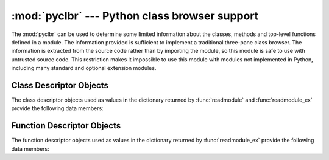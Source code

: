 
:mod:`pyclbr` --- Python class browser support
==============================================

.. module:: pyclbr
   :synopsis: Supports information extraction for a Python class browser.
.. sectionauthor:: Fred L. Drake, Jr. <fdrake@acm.org>


The :mod:`pyclbr` can be used to determine some limited information about the
classes, methods and top-level functions defined in a module.  The information
provided is sufficient to implement a traditional three-pane class browser.  The
information is extracted from the source code rather than by importing the
module, so this module is safe to use with untrusted source code.  This
restriction makes it impossible to use this module with modules not implemented
in Python, including many standard and optional extension modules.


.. function:: readmodule(module[, path])

   Read a module and return a dictionary mapping class names to class descriptor
   objects.  The parameter *module* should be the name of a module as a string;
   it may be the name of a module within a package.  The *path* parameter should
   be a sequence, and is used to augment the value of ``sys.path``, which is
   used to locate module source code.

   .. % The 'inpackage' parameter appears to be for internal use only....


.. function:: readmodule_ex(module[, path])

   Like :func:`readmodule`, but the returned dictionary, in addition to mapping
   class names to class descriptor objects, also maps top-level function names to
   function descriptor objects.  Moreover, if the module being read is a package,
   the key ``'__path__'`` in the returned dictionary has as its value a list which
   contains the package search path.

   .. % The 'inpackage' parameter appears to be for internal use only....


.. _pyclbr-class-objects:

Class Descriptor Objects
------------------------

The class descriptor objects used as values in the dictionary returned by
:func:`readmodule` and :func:`readmodule_ex` provide the following data members:


.. attribute:: class_descriptor.module

   The name of the module defining the class described by the class descriptor.


.. attribute:: class_descriptor.name

   The name of the class.


.. attribute:: class_descriptor.super

   A list of class descriptors which describe the immediate base classes of the
   class being described.  Classes which are named as superclasses but which are
   not discoverable by :func:`readmodule` are listed as a string with the class
   name instead of class descriptors.


.. attribute:: class_descriptor.methods

   A dictionary mapping method names to line numbers.


.. attribute:: class_descriptor.file

   Name of the file containing the ``class`` statement defining the class.


.. attribute:: class_descriptor.lineno

   The line number of the ``class`` statement within the file named by
   :attr:`file`.


.. _pyclbr-function-objects:

Function Descriptor Objects
---------------------------

The function descriptor objects used as values in the dictionary returned by
:func:`readmodule_ex` provide the following data members:


.. attribute:: function_descriptor.module

   The name of the module defining the function described by the function
   descriptor.


.. attribute:: function_descriptor.name

   The name of the function.


.. attribute:: function_descriptor.file

   Name of the file containing the ``def`` statement defining the function.


.. attribute:: function_descriptor.lineno

   The line number of the ``def`` statement within the file named by :attr:`file`.

